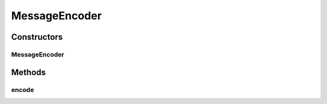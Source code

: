 .. java:import:: io.netty.buffer ByteBuf

.. java:import:: io.netty.channel ChannelHandlerContext

.. java:import:: io.netty.handler.codec MessageToMessageEncoder

.. java:import:: java.util List

.. java:import:: se.sics.kompics.network MessageNotify

.. java:import:: se.sics.kompics.network Msg

.. java:import:: se.sics.kompics.network.netty.serialization Serializers

MessageEncoder
==============

.. java:package:: se.sics.kompics.network.netty
   :noindex:

.. java:type:: public class MessageEncoder extends MessageToMessageEncoder<MessageWrapper>

   :author: Lars Kroll

Constructors
------------
MessageEncoder
^^^^^^^^^^^^^^

.. java:constructor:: public MessageEncoder(NettyNetwork component)
   :outertype: MessageEncoder

Methods
-------
encode
^^^^^^

.. java:method:: @Override protected void encode(ChannelHandlerContext ctx, MessageWrapper msgw, List<Object> outL) throws Exception
   :outertype: MessageEncoder

